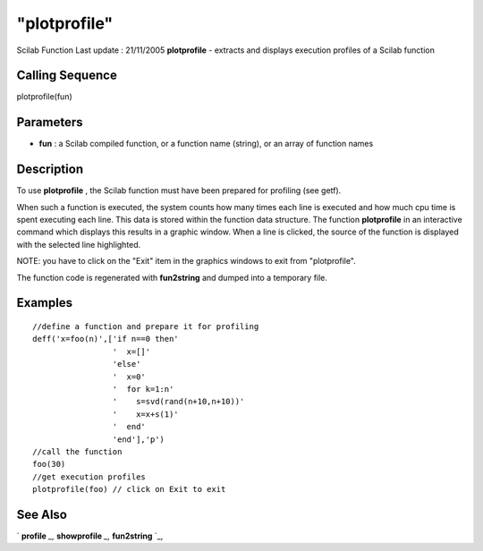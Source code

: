====
"plotprofile"
====

Scilab Function Last update : 21/11/2005
**plotprofile** - extracts and displays execution profiles of a Scilab
function



Calling Sequence
~~~~~~~~~~~~~~~~

plotprofile(fun)




Parameters
~~~~~~~~~~


+ **fun** : a Scilab compiled function, or a function name (string),
  or an array of function names




Description
~~~~~~~~~~~

To use **plotprofile** , the Scilab function must have been prepared
for profiling (see getf).

When such a function is executed, the system counts how many times
each line is executed and how much cpu time is spent executing each
line. This data is stored within the function data structure. The
function **plotprofile** in an interactive command which displays this
results in a graphic window. When a line is clicked, the source of the
function is displayed with the selected line highlighted.

NOTE: you have to click on the "Exit" item in the graphics windows to
exit from "plotprofile".

The function code is regenerated with **fun2string** and dumped into a
temporary file.



Examples
~~~~~~~~


::

    
    
    //define a function and prepare it for profiling
    deff('x=foo(n)',['if n==0 then'
                     '  x=[]'
                     'else'
                     '  x=0'
                     '  for k=1:n'
                     '    s=svd(rand(n+10,n+10))'
                     '    x=x+s(1)'
                     '  end'
                     'end'],'p')
    //call the function
    foo(30)
    //get execution profiles
    plotprofile(foo) // click on Exit to exit
     
      




See Also
~~~~~~~~

` **profile** `_,` **showprofile** `_,` **fun2string** `_,

.. _
      : ://./functions/../translation/fun2string.htm
.. _
      : ://./functions/showprofile.htm
.. _
      : ://./functions/profile.htm


